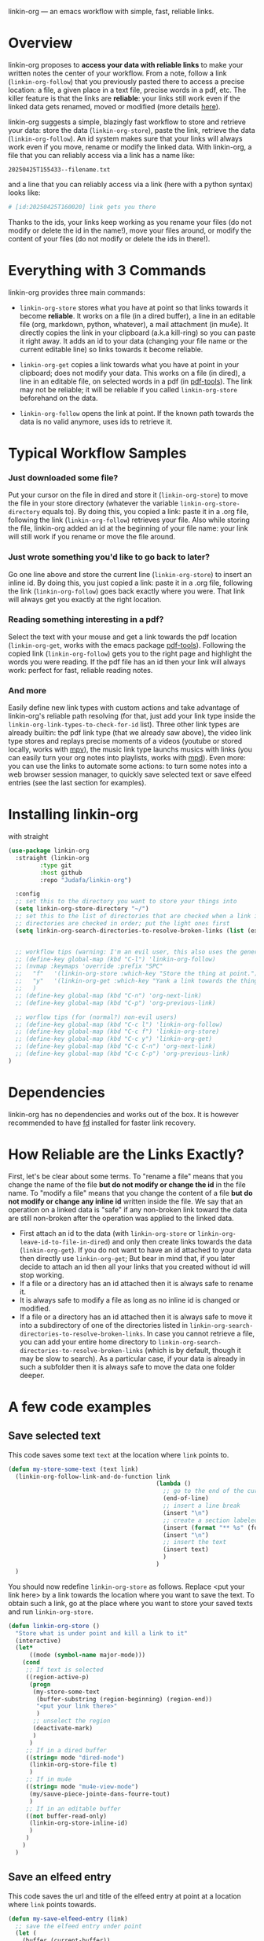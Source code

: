 
linkin-org --- an emacs workflow with simple, fast, reliable links.

* Overview

linkin-org proposes to *access your data with reliable links* to make your written notes the center of your workflow.
From a note, follow a link (~linkin-org-follow~) that you previously pasted there to access a precise location: a file, a given place in a text file, precise words in a pdf, etc.
The killer feature is that the links are *reliable*: your links still work even if the linked data gets renamed, moved or modified (more details [[#how-reliable-are-the-links-exactly][here]]).


# By design, *linkin-org does not interfere with other types of workflows*: if you want to organize your files with another method in parallel (directory hierarchy or good file-naming for instance), you can, linkin-org was built to keep working seamlessly as your files are renamed and moved around.

linkin-org suggests a simple, blazingly fast workflow to store and retrieve your data: store the data (~linkin-org-store~), paste the link, retrieve the data (~linkin-org-follow~).
An id system makes sure that your links will always work even if you move, rename or modify the linked data.
With linkin-org, a file that you can reliably access via a link has a name like:
#+begin_src example
20250425T155433--filename.txt
#+end_src
and a line that you can reliably access via a link (here with a python syntax) looks like:
#+begin_src python
# [id:20250425T160020] link gets you there
#+end_src
Thanks to the ids, your links keep working as you rename your files (do not modify or delete the id in the name!), move your files around, or modify the content of your files (do not modify or delete the ids in there!).

* Everything with 3 Commands

linkin-org provides three main commands:
- ~linkin-org-store~ stores what you have at point so that links towards it become *reliable*.
  It works on a file (in a dired buffer), a line in an editable file (org, markdown, python, whatever), a mail attachment (in mu4e).
  It directly copies the link in your clipboard (a.k.a kill-ring) so you can paste it right away.
  It adds an id to your data (changing your file name or the current editable line) so links towards it become reliable.

- ~linkin-org-get~ copies a link towards what you have at point in your clipboard; does not modify your data.
  This works on a file (in dired), a line in an editable file, on selected words in a pdf (in [[https://github.com/vedang/pdf-tools][pdf-tools]]).
  The link may not be reliable; it will be reliable if you called ~linkin-org-store~ beforehand on the data.

- ~linkin-org-follow~ opens the link at point.
  If the known path towards the data is no valid anymore, uses ids to retrieve it.



# * Meet linkin-org

# I find it easier to retrieve information with context.
# Need that train ticket for your travel in Spain? Some people will browse their mails, others will look into their "Tickets" folder, others will search their files for keywords hoping they used to name the ticket file right.
# For my part, I search for "sp tra" through my org notes, go to the note "spain travel", and from there I follow the ticket link that I pasted there some time ago.
# It took me between 1 and 2 seconds; Most importantly, I could do the whole storing-retrieving process without mental overhead.
# That's because it's so easy to retrieve information using context: everything that relates to my travel is stored in the corresponding note.
# # If the information relates to more than one context, just paste the link multiple times in each corresponding note ... I decently cannot list all the advantages here for brevity!



* Typical Workflow Samples

*** Just downloaded some file?
Put your cursor on the file in dired and store it (~linkin-org-store~) to move the file in your store directory (whatever the variable ~linkin-org-store-directory~ equals to).
By doing this, you copied a link: paste it in a .org file, following the link (~linkin-org-follow~) retrieves your file.
Also while storing the file, linkin-org added an id at the beginning of your file name: your link will still work if you rename or move the file around.

*** Just wrote something you'd like to go back to later?
Go one line above and store the current line (~linkin-org-store~) to insert an inline id.
By doing this, you just copied a link: paste it in a .org file, following the link (~linkin-org-follow~) goes back exactly where you were.
That link will always get you exactly at the right location.

*** Reading something interesting in a pdf?
Select the text with your mouse and get a link towards the pdf location (~linkin-org-get~, works with the emacs package [[https://github.com/vedang/pdf-tools][pdf-tools]]).
Following the copied link (~linkin-org-follow~) gets you to the right page and highlight the words you were reading.
If the pdf file has an id then your link will always work: perfect for fast, reliable reading notes.

*** And more
Easily define new link types with custom actions and take advantage of linkin-org's reliable path resolving (for that, just add your link type inside the ~linkin-org-link-types-to-check-for-id~ list).
Three other link types are already builtin: the pdf link type (that we already saw above), the video link type stores and replays precise moments of a videos (youtube or stored locally, works with [[https://github.com/mpv-player/mpv][mpv]]), the music link type launchs musics with links (you can easily turn your org notes into playlists, works with [[https://github.com/MusicPlayerDaemon/MPD][mpd]]).
Even more: you can use the links to automate some actions: to turn some notes into a web browser session manager, to quickly save selected text or save elfeed entries (see the last section for examples).


* Installing linkin-org
with straight
#+begin_src emacs-lisp
(use-package linkin-org
  :straight (linkin-org
	     :type git
	     :host github
	     :repo "Judafa/linkin-org")

  :config
  ;; set this to the directory you want to store your things into
  (setq linkin-org-store-directory "~/")
  ;; set this to the list of directories that are checked when a link is broken
  ;; directories are checked in order; put the light ones first
  (setq linkin-org-search-directories-to-resolve-broken-links (list (expand-file-name "~/")))


  ;; workflow tips (warning: I'm an evil user, this also uses the general.el package)
  ;; (define-key global-map (kbd "C-l") 'linkin-org-follow)
  ;; (nvmap :keymaps 'override :prefix "SPC"
  ;;   "f"   '(linkin-org-store :which-key "Store the thing at point.")
  ;;   "y"   '(linkin-org-get :which-key "Yank a link towards the thing at point.")
  ;;   )
  ;; (define-key global-map (kbd "C-n") 'org-next-link)
  ;; (define-key global-map (kbd "C-p") 'org-previous-link)

  ;; worflow tips (for (normal?) non-evil users)
  ;; (define-key global-map (kbd "C-c l") 'linkin-org-follow)
  ;; (define-key global-map (kbd "C-c f") 'linkin-org-store)
  ;; (define-key global-map (kbd "C-c y") 'linkin-org-get)
  ;; (define-key global-map (kbd "C-c C-n") 'org-next-link)
  ;; (define-key global-map (kbd "C-c C-p") 'org-previous-link)
)
#+end_src


* Dependencies
linkin-org has no dependencies and works out of the box.
It is however recommended to have [[https://github.com/sharkdp/fd][fd]] installed for faster link recovery.

* How Reliable are the Links Exactly?

First, let's be clear about some terms.
To "rename a file" means that you change the name of the file *but do not modify or change the id* in the file name.
To "modify a file" means that you change the content of a file *but do not modify or change any inline id* written inside the file.
We say that an operation on a linked data is "safe" if any non-broken link toward the data are still non-broken after the operation was applied to the linked data.

- First attach an id to the data (with ~linkin-org-store~ or ~linkin-org-leave-id-to-file-in-dired~) and only then create links towards the data (~linkin-org-get~).
  If you do not want to have an id attached to your data then directly use ~linkin-org-get~; But bear in mind that, if you later decide to attach an id then all your links that you created without id will stop working.
- If a file or a directory has an id attached then it is always safe to rename it.
- It is always safe to modify a file as long as no inline id is changed or modified.
- If a file or a directory has an id attached then it is always safe to move it into a subdirectory of one of the directories listed in ~linkin-org-search-directories-to-resolve-broken-links~.
  In case you cannot retrieve a file, you can add your entire home directory to ~linkin-org-search-directories-to-resolve-broken-links~ (which is by default, though it may be slow to search).
  As a particular case, if your data is already in such a subfolder then it is always safe to move the data one folder deeper.




* A few code examples
** Save selected text
This code saves some text ~text~ at the location where ~link~ points to.
#+begin_src emacs-lisp
(defun my-store-some-text (text link)
  (linkin-org-follow-link-and-do-function link
                                          (lambda ()
                                            ;; go to the end of the current line
                                            (end-of-line)
                                            ;; insert a line break
                                            (insert "\n")
                                            ;; create a section labeled with the current date
                                            (insert (format "** %s" (format-time-string "%Y-%m-%d %H:%M:%S saved text" (current-time))))
                                            (insert "\n")
                                            ;; insert the text
                                            (insert text)
                                            )
                                          )
  )
#+end_src

You should now redefine ~linkin-org-store~ as follows.
Replace <put your link here> by a link towards the location where you want to save the text.
To obtain such a link, go at the place where you want to store your saved texts and run ~linkin-org-store~.
#+begin_src emacs-lisp
(defun linkin-org-store ()
  "Store what is under point and kill a link to it"
  (interactive)
  (let*
      ((mode (symbol-name major-mode)))
    (cond
     ;; If text is selected
     ((region-active-p)
      (progn
       (my-store-some-text
        (buffer-substring (region-beginning) (region-end))
        "<put your link there>"
        )
       ;; unselect the region
       (deactivate-mark)
       )
      )
     ;; If in a dired buffer
     ((string= mode "dired-mode")
      (linkin-org-store-file t)
      )
     ;; If in mu4e
     ((string= mode "mu4e-view-mode")
      (my/sauve-piece-jointe-dans-fourre-tout)
      )
     ;; If in an editable buffer
     ((not buffer-read-only)
      (linkin-org-store-inline-id)
      )
     )
    )
  )
#+end_src

** Save an elfeed entry
This code saves the url and title of the elfeed entry at point at a location where ~link~ points towards.
#+begin_src emacs-lisp
(defun my-save-elfeed-entry (link)
  ;; save the elfeed entry under point
  (let (
	(buffer (current-buffer))
	(entries (elfeed-search-selected))
	)
    (cl-loop for entry in entries
             do (let*
		            (
		             (title (elfeed-entry-title entry))
		             (url (elfeed-entry-link entry))
		             )
                  (linkin-org-follow-link-and-do-function link
                                                          (lambda ()
                                                            (end-of-line)
		                                                    ;; Insert header
		                                                    (insert (concat "\n" "** " title))
		                                                    ;; add today's date as a header property
		                                                    (org-set-property "DATE" (format-time-string "[%Y-%m-%d %a %H:%M]"))
		                                                    ;; Go to the end of the header's properties
		                                                    (org-end-of-meta-data)
		                                                    ;; insert the url
		                                                    (insert url)
		                                                    (insert "\n")
                                                            )
                                                          )

		          )
	         )
    )
  )
#+end_src


You should redefine ~linkin-org-store~ as follows.
Replace <put your link here> by a link towards the location where you want to save the text.
To obtain such a link, go at the place where you want to store your saved texts and run ~linkin-org-store~.
#+begin_src emacs-lisp
;; If in elfeed
(defun linkin-org-store ()
  "Store what is under point and kill a link to it"
  (interactive)
  (let*
      ((mode (symbol-name major-mode)))
    (cond
     ;; If text is selected
     ((region-active-p)
      (progn
       (my-store-some-text
        "<put your link there>"
        (buffer-substring (region-beginning) (region-end))
        )
       ;; unselect the region
       (deactivate-mark)
       )
      )
     ;; If in a dired buffer
     ((string= mode "dired-mode")
      (linkin-org-store-file t)
      )
     ;; If in mu4e
     ((string= mode "mu4e-view-mode")
      (my/sauve-piece-jointe-dans-fourre-tout)
      )
     ;; If in an editable buffer
     ((not buffer-read-only)
      (linkin-org-store-inline-id)
      )
     )
    )
  )
#+end_src

